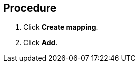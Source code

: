 // Module included in the following assemblies:
//
// doc-Migration_Toolkit_for_Virtualization-2.0/master.adoc

[id="creating-mapping_{context}"]
ifdef::mtv-network[]
= Creating a network mapping

You can create a network mapping to map VMware networks to {virt} networks.
endif::[]
ifdef::mtv-storage[]
= Creating a storage mapping

You can create a storage mapping to map VMware data stores to OpenShift storage classes.
endif::[]

[discrete]
== Procedure

ifdef::mtv-network[]
. In the {mtv-short} console, navigate to *Mappings* -> *Network*.
endif::[]
ifdef::mtv-storage[]
. In the {mtv-short} console, navigate to *Mappings* -> *Storage*.
endif::[]
. Click *Create mapping*.
ifdef::mtv-network[]
. Select one or more source networks in the left pane.
. Drag the source networks to one or more target networks in the right pane.
endif::[]
ifdef::mtv-storage[]
. Select one or more source data stores in the left pane.
. Drag the data stores to one or more target storage classes in the right pane.
endif::[]
. Click *Add*.
ifdef::mtv-network[]
+
The mappings appear in the *Network mappings* tab. The VMware networks are mapped to {virt} networks.
endif::[]
ifdef::mtv-storage[]
+
The mappings appear in the *Storage mappings* tab. The VMware data stores are mapped to OpenShift storage classes.
endif::[]